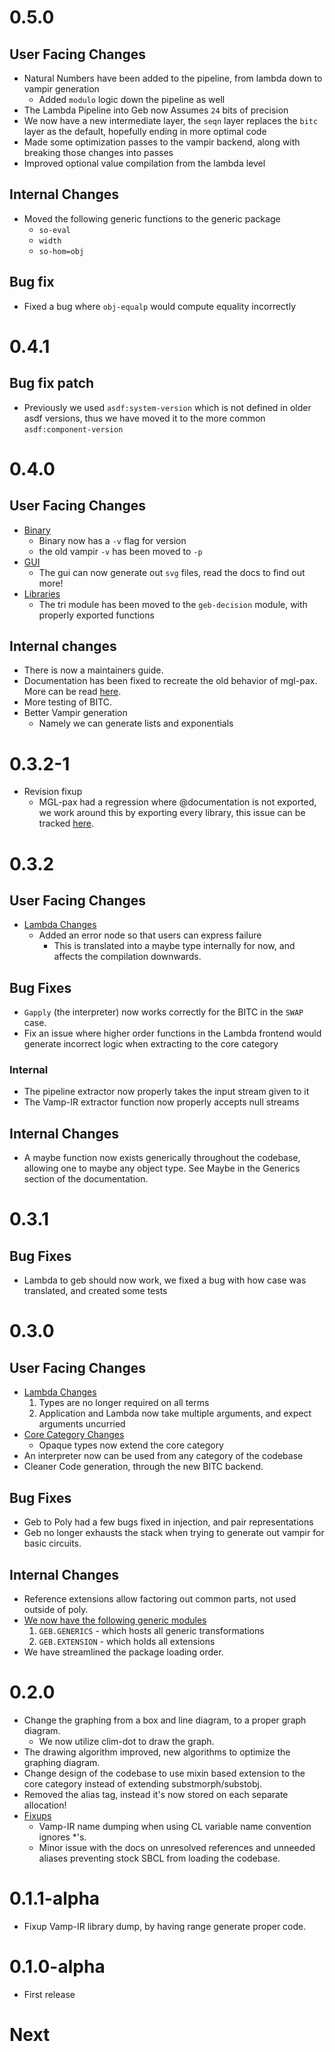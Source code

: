 * 0.5.0

** User Facing Changes
- Natural Numbers have been added to the pipeline, from lambda down to
  vampir generation
  + Added =modulo= logic down the pipeline as well
- The Lambda Pipeline into Geb now Assumes =24= bits of precision
- We now have a new intermediate layer, the =seqn= layer replaces the
  =bitc= layer as the default, hopefully ending in more optimal code
- Made some optimization passes to the vampir backend, along with
  breaking those changes into passes
- Improved optional value compilation from the lambda level
** Internal Changes
- Moved the following generic functions to the generic package
  + =so-eval=
  + =width=
  + =so-hom=obj=
** Bug fix
- Fixed a bug where =obj-equalp= would compute equality incorrectly
* 0.4.1
** Bug fix patch
- Previously we used =asdf:system-version= which is not defined in
  older asdf versions, thus we have moved it to the more common
  =asdf:component-version=
* 0.4.0
** User Facing Changes
- _Binary_
  + Binary now has a =-v= flag for version
  + the old vampir =-v= has been moved to =-p=
- _GUI_
  + The gui can now generate out =svg= files, read the docs to find
    out more!
- _Libraries_
  + The tri module has been moved to the =geb-decision= module, with
    properly exported functions
** Internal changes
- There is now a maintainers guide.
- Documentation has been fixed to recreate the old behavior of
  mgl-pax. More can be read [[https://github.com/melisgl/mgl-pax/issues/30][here]].
- More testing of BITC.
- Better Vampir generation
  + Namely we can generate lists and exponentials
* 0.3.2-1
- Revision fixup
  + MGL-pax had a regression where @documentation is not exported, we
    work around this by exporting every library, this issue can be
    tracked [[https://github.com/melisgl/mgl-pax/issues/30][here]].
* 0.3.2
** User Facing Changes
- _Lambda Changes_
  - Added an error node so that users can express failure
    + This is translated into a maybe type internally for now, and
      affects the compilation downwards.
** Bug Fixes
- =Gapply= (the interpreter) now works correctly for the BITC in the
  =SWAP= case.
- Fix an issue where higher order functions in the Lambda frontend
  would generate incorrect logic when extracting to the core category
*** Internal
- The pipeline extractor now properly takes the input stream given to it
- The Vamp-IR extractor function now properly accepts null streams
** Internal Changes
- A maybe function now exists generically throughout the codebase,
  allowing one to maybe any object type. See Maybe in the Generics
  section of the documentation.
* 0.3.1
** Bug Fixes
- Lambda to geb should now work, we fixed a bug with how case was
  translated, and created some tests
* 0.3.0
** User Facing Changes
- _Lambda Changes_
  1. Types are no longer required on all terms
  2. Application and Lambda now take multiple arguments, and expect
     arguments uncurried
- _Core Category Changes_
  + Opaque types now extend the core category
- An interpreter now can be used from any category of the codebase
- Cleaner Code generation, through the new BITC backend.
** Bug Fixes
- Geb to Poly had a few bugs fixed in injection, and pair
  representations
- Geb no longer exhausts the stack when trying to generate out
  vampir for basic circuits.
** Internal Changes
- Reference extensions allow factoring out common parts, not used
  outside of poly.
- _We now have the following generic modules_
  1. =GEB.GENERICS= - which hosts all generic transformations
  2. =GEB.EXTENSION= - which holds all extensions
- We have streamlined the package loading order.
* 0.2.0
- Change the graphing from a box and line diagram, to a proper graph diagram.
  + We now utilize clim-dot to draw the graph.
- The drawing algorithm improved, new algorithms to optimize the
  graphing diagram.
- Change design of the codebase to use mixin based extension to the
  core category instead of extending substmorph/substobj.
- Removed the alias tag, instead it's now stored on each separate
  allocation!
- _Fixups_
  + Vamp-IR name dumping when using CL variable name convention
    ignores *'s.
  + Minor issue with the docs on unresolved references and unneeded
    aliases preventing stock SBCL from loading the codebase.
* 0.1.1-alpha
- Fixup Vamp-IR library dump, by having range generate proper code.
* 0.1.0-alpha
- First release
* Next
